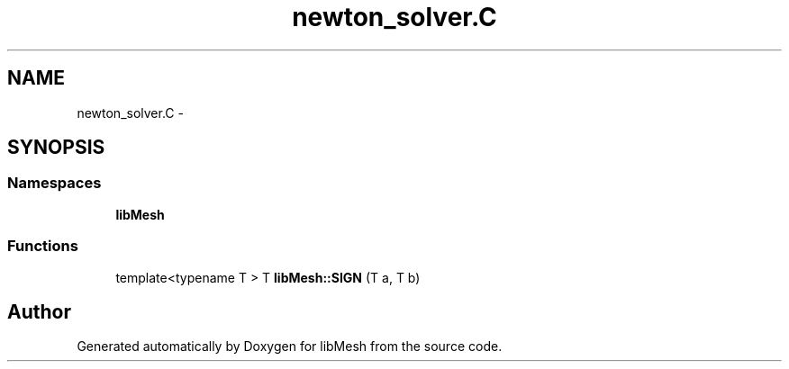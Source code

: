 .TH "newton_solver.C" 3 "Tue May 6 2014" "libMesh" \" -*- nroff -*-
.ad l
.nh
.SH NAME
newton_solver.C \- 
.SH SYNOPSIS
.br
.PP
.SS "Namespaces"

.in +1c
.ti -1c
.RI "\fBlibMesh\fP"
.br
.in -1c
.SS "Functions"

.in +1c
.ti -1c
.RI "template<typename T > T \fBlibMesh::SIGN\fP (T a, T b)"
.br
.in -1c
.SH "Author"
.PP 
Generated automatically by Doxygen for libMesh from the source code\&.

